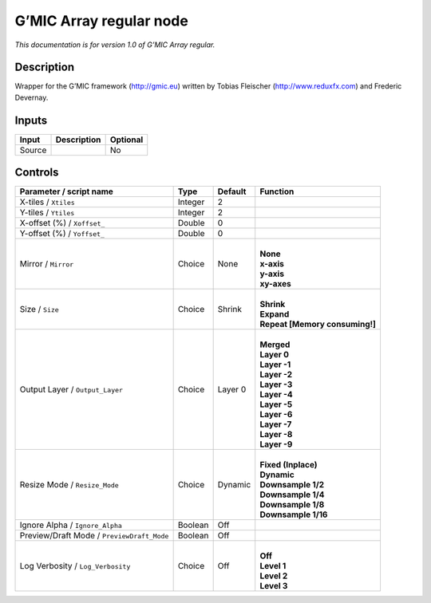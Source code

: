 .. _eu.gmic.Arrayregular:

G’MIC Array regular node
========================

*This documentation is for version 1.0 of G’MIC Array regular.*

Description
-----------

Wrapper for the G’MIC framework (http://gmic.eu) written by Tobias Fleischer (http://www.reduxfx.com) and Frederic Devernay.

Inputs
------

+--------+-------------+----------+
| Input  | Description | Optional |
+========+=============+==========+
| Source |             | No       |
+--------+-------------+----------+

Controls
--------

.. tabularcolumns:: |>{\raggedright}p{0.2\columnwidth}|>{\raggedright}p{0.06\columnwidth}|>{\raggedright}p{0.07\columnwidth}|p{0.63\columnwidth}|

.. cssclass:: longtable

+--------------------------------------------+---------+---------+----------------------------------+
| Parameter / script name                    | Type    | Default | Function                         |
+============================================+=========+=========+==================================+
| X-tiles / ``Xtiles``                       | Integer | 2       |                                  |
+--------------------------------------------+---------+---------+----------------------------------+
| Y-tiles / ``Ytiles``                       | Integer | 2       |                                  |
+--------------------------------------------+---------+---------+----------------------------------+
| X-offset (%) / ``Xoffset_``                | Double  | 0       |                                  |
+--------------------------------------------+---------+---------+----------------------------------+
| Y-offset (%) / ``Yoffset_``                | Double  | 0       |                                  |
+--------------------------------------------+---------+---------+----------------------------------+
| Mirror / ``Mirror``                        | Choice  | None    | |                                |
|                                            |         |         | | **None**                       |
|                                            |         |         | | **x-axis**                     |
|                                            |         |         | | **y-axis**                     |
|                                            |         |         | | **xy-axes**                    |
+--------------------------------------------+---------+---------+----------------------------------+
| Size / ``Size``                            | Choice  | Shrink  | |                                |
|                                            |         |         | | **Shrink**                     |
|                                            |         |         | | **Expand**                     |
|                                            |         |         | | **Repeat [Memory consuming!]** |
+--------------------------------------------+---------+---------+----------------------------------+
| Output Layer / ``Output_Layer``            | Choice  | Layer 0 | |                                |
|                                            |         |         | | **Merged**                     |
|                                            |         |         | | **Layer 0**                    |
|                                            |         |         | | **Layer -1**                   |
|                                            |         |         | | **Layer -2**                   |
|                                            |         |         | | **Layer -3**                   |
|                                            |         |         | | **Layer -4**                   |
|                                            |         |         | | **Layer -5**                   |
|                                            |         |         | | **Layer -6**                   |
|                                            |         |         | | **Layer -7**                   |
|                                            |         |         | | **Layer -8**                   |
|                                            |         |         | | **Layer -9**                   |
+--------------------------------------------+---------+---------+----------------------------------+
| Resize Mode / ``Resize_Mode``              | Choice  | Dynamic | |                                |
|                                            |         |         | | **Fixed (Inplace)**            |
|                                            |         |         | | **Dynamic**                    |
|                                            |         |         | | **Downsample 1/2**             |
|                                            |         |         | | **Downsample 1/4**             |
|                                            |         |         | | **Downsample 1/8**             |
|                                            |         |         | | **Downsample 1/16**            |
+--------------------------------------------+---------+---------+----------------------------------+
| Ignore Alpha / ``Ignore_Alpha``            | Boolean | Off     |                                  |
+--------------------------------------------+---------+---------+----------------------------------+
| Preview/Draft Mode / ``PreviewDraft_Mode`` | Boolean | Off     |                                  |
+--------------------------------------------+---------+---------+----------------------------------+
| Log Verbosity / ``Log_Verbosity``          | Choice  | Off     | |                                |
|                                            |         |         | | **Off**                        |
|                                            |         |         | | **Level 1**                    |
|                                            |         |         | | **Level 2**                    |
|                                            |         |         | | **Level 3**                    |
+--------------------------------------------+---------+---------+----------------------------------+
